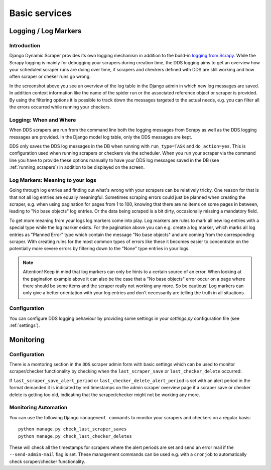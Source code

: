 ==============
Basic services
==============

.. _logging:

Logging / Log Markers
=====================

Introduction
------------
Django Dynamic Scraper provides its own logging mechanism in addition to the build-in 
`logging from Scrapy <http://doc.scrapy.org/en/latest/topics/logging.html>`_. While
the Scrapy logging is mainly for debugging your scrapers during creation time, the
DDS logging aims to get an overview how your scheduled scraper runs are doing over
time, if scrapers and checkers defined with DDS are still working and how often 
scraper or cheker runs go wrong.

.. image:: images/screenshot_django-admin_logging.png

In the screenshot above you see an overview of the log table in the Django admin 
in which new log messages are saved. In addition context information like the 
name of the spider run or the associated reference object or scraper
is provided. By using the filtering options it is possible to track down the
messages targeted to the actual needs, e.g. you can filter all the errors
occurred while running your checkers.

Logging: When and Where
-----------------------
When DDS scrapers are run from the command line both the logging messages from
Scrapy as well as the DDS logging messages are provided. In the Django model log
table, only the DDS messages are kept.

DDS only saves the DDS log messages in the DB when running with ``run_type=TASK``
and ``do_action=yes``. This is configuration used when running scrapers or 
checkers via the scheduler. When you run your scraper via the command line you
have to provide these options manually to have your DDS log messages saved in the DB
(see :ref:`running_scrapers`) in addition to be displayed on the screen.

Log Markers: Meaning to your logs
---------------------------------
Going through log entries and finding out what's wrong with your scrapers can be relatively tricky.
One reason for that is that not all log entries are equally meaningful. Sometimes scraping errors could
just be planned when creating the scraper, e.g. when using pagination for pages from 1 to 100, knowing
that there are no items on some pages in between, leading to "No base objects" log entries.
Or the data being scraped is a bit dirty, occasionally missing a mandatory field.

.. image:: images/screenshot_django-admin_add_log_marker.png

To get more meaning from your logs log markers come into play. Log markers are rules to mark all new log
entries with a special type while the log marker exists. For the pagination above you can
e.g. create a log marker, which marks all log entries as "Planned Error" type which contain the message
"No base objects" and are coming from the corresponding scraper. With creating rules for the most common
types of errors like these it becomes easier to concentrate on the potentially more severe errors by
filtering down to the "None" type entries in your logs.

.. note:: Attention! Keep in mind that log markers can only be hints to a certain source of an error.
          When looking at the pagination example above it can also be the case that a "No base objects"
          error occur on a page where there should be some items and the scraper really not working any more. 
          So be cautious!
          Log markers can only give a better orientation with your log entries and don't necessarily are
          telling the truth in all situations.

Configuration
-------------
You can configure DDS logging behaviour by providing some settings in your `settings.py`
configuration file (see :ref:`settings`).

.. _monitoring:

Monitoring
==========

Configuration
-------------

There is a montoring section in the ``DDS`` scraper admin form with basic settings which can be used to monitor scraper/checker
functionality by checking when the ``last_scraper_save`` or ``last_checker_delete`` occurred:

.. image:: images/screenshot_django-admin_monitoring_section.png

If ``last_scraper_save_alert_period`` or ``last_checker_delete_alert_period`` is set with an alert period in the 
format demanded it is indicated by red timestamps on the admin scraper overview page if a scraper save or checker delete
is getting too old, indicating that the scraper/checker might not be working any more.

.. image:: images/screenshot_django-admin_scraper_overview_last_checker_delete_alert.png

Monitoring Automation
---------------------

You can use the following Django ``management commands`` to monitor your scrapers and checkers on a regular basis::

  python manage.py check_last_scraper_saves
  python manage.py check_last_checker_deletes

These will check all the timestamps for scrapers where the alert periods are set and send an error mail
if the ``--send-admin-mail`` flag is set. These management commands can be used e.g. with a ``cronjob`` to automatically
check scraper/checker functionality.
